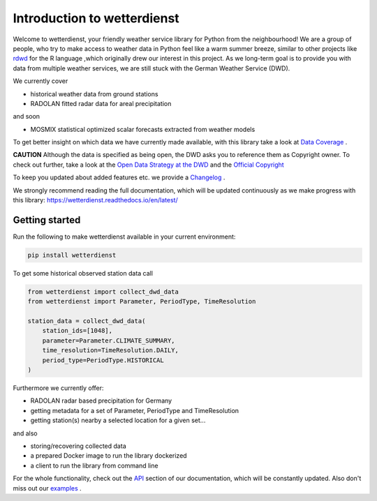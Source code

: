 Introduction to wetterdienst
############################

.. image:: https://github.com/earthobservations/wetterdienst/workflows/Tests/badge.svg
   :target: https://github.com/earthobservations/wetterdienst/actions?workflow=Tests
.. image:: https://codecov.io/gh/earthobservations/wetterdienst/branch/master/graph/badge.svg
   :target: https://codecov.io/gh/earthobservations/wetterdienst
.. image:: https://readthedocs.org/projects/wetterdienst/badge/?version=latest
    :target: https://wetterdienst.readthedocs.io/en/latest/?badge=latest
    :alt: Documentation Status
.. image:: https://img.shields.io/badge/code%20style-black-000000.svg
   :target: https://github.com/psf/black


.. image:: https://img.shields.io/pypi/pyversions/wetterdienst.svg
   :target: https://pypi.python.org/pypi/wetterdienst/
.. image:: https://img.shields.io/pypi/v/wetterdienst.svg
   :target: https://pypi.org/project/wetterdienst/
.. image:: https://img.shields.io/pypi/status/wetterdienst.svg
   :target: https://pypi.python.org/pypi/wetterdienst/
.. image:: https://pepy.tech/badge/wetterdienst/month
   :target: https://pepy.tech/project/wetterdienst/month
.. image:: https://img.shields.io/github/license/earthobservations/wetterdienst
   :target: https://github.com/earthobservations/wetterdienst/blob/master/LICENSE.rst
.. image:: https://zenodo.org/badge/160953150.svg
   :target: https://zenodo.org/badge/latestdoi/160953150


Welcome to wetterdienst, your friendly weather service library for Python from the
neighbourhood! We are a group of people, who try to make access to weather data in
Python feel like a warm summer breeze, similar to other projects like
`rdwd <https://github.com/brry/rdwd>`_
for the R language ,which originally drew our interest in this project. As we long-term
goal is to provide you with data from multiple weather services, we are still stuck with
the German Weather Service (DWD).

We currently cover

- historical weather data from ground stations
- RADOLAN fitted radar data for areal precipitation

and soon

- MOSMIX statistical optimized scalar forecasts extracted from weather models


To get better insight on which data we have currently made available, with this library
take a look at
`Data Coverage <https://wetterdienst.readthedocs.io/en/latest/pages/data_coverage.html>`_
.

**CAUTION**
Although the data is specified as being open, the DWD asks you to reference them as
Copyright owner. To check out further, take a look at the
`Open Data Strategy at the DWD <https://www.dwd.de/EN/ourservices/opendata/opendata.html>`_
and the
`Official Copyright <https://www.dwd.de/EN/service/copyright/copyright_artikel.html?nn=495490&lsbId=627548>`_

To keep you updated about added features etc. we provide a
`Changelog <https://wetterdienst.readthedocs.io/en/latest/pages/development.html#current>`_
.

We strongly recommend reading the full documentation, which will be updated continuously
as we make progress with this library:
https://wetterdienst.readthedocs.io/en/latest/

Getting started
***************

Run the following to make wetterdienst available in your current environment:

.. code-block:: Python

    pip install wetterdienst

To get some historical observed station data call

.. code-block:: Python

    from wetterdienst import collect_dwd_data
    from wetterdienst import Parameter, PeriodType, TimeResolution

    station_data = collect_dwd_data(
        station_ids=[1048],
        parameter=Parameter.CLIMATE_SUMMARY,
        time_resolution=TimeResolution.DAILY,
        period_type=PeriodType.HISTORICAL
    )

Furthermore we currently offer:

- RADOLAN radar based precipitation for Germany
- getting metadata for a set of Parameter, PeriodType and TimeResolution
- getting station(s) nearby a selected location for a given set...

and also

- storing/recovering collected data
- a prepared Docker image to run the library dockerized
- a client to run the library from command line

For the whole functionality, check out the
`API <https://wetterdienst.readthedocs.io/en/latest/pages/api.html>`_
section of our documentation, which will be constantly updated. Also don't miss out our
`examples <https://github.com/earthobservations/wetterdienst/tree/master/example>`_
.




